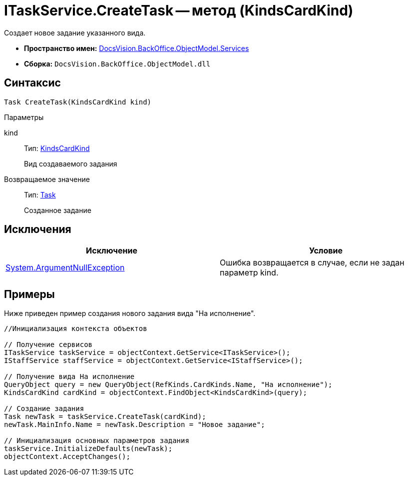 = ITaskService.CreateTask -- метод (KindsCardKind)

Создает новое задание указанного вида.

* *Пространство имен:* xref:api/DocsVision/BackOffice/ObjectModel/Services/Services_NS.adoc[DocsVision.BackOffice.ObjectModel.Services]
* *Сборка:* `DocsVision.BackOffice.ObjectModel.dll`

== Синтаксис

[source,csharp]
----
Task CreateTask(KindsCardKind kind)
----

Параметры

kind::
Тип: xref:api/DocsVision/BackOffice/ObjectModel/KindsCardKind_CL.adoc[KindsCardKind]
+
Вид создаваемого задания

Возвращаемое значение::
Тип: xref:api/DocsVision/BackOffice/ObjectModel/Task_CL.adoc[Task]
+
Созданное задание

== Исключения

[cols=",",options="header"]
|===
|Исключение |Условие
|http://msdn.microsoft.com/ru-ru/library/system.argumentnullexception.aspx[System.ArgumentNullException] |Ошибка возвращается в случае, если не задан параметр kind.
|===

== Примеры

Ниже приведен пример создания нового задания вида "На исполнение".

[source,csharp]
----
//Инициализация контекста объектов

// Получение сервисов
ITaskService taskService = objectContext.GetService<ITaskService>();
IStaffService staffService = objectContext.GetService<IStaffService>();

// Получение вида На исполнение
QueryObject query = new QueryObject(RefKinds.CardKinds.Name, "На исполнение");
KindsCardKind cardKind = objectContext.FindObject<KindsCardKind>(query);

// Создание задания
Task newTask = taskService.CreateTask(cardKind);
newTask.MainInfo.Name = newTask.Description = "Новое задание";

// Инициализация основных параметров задания
taskService.InitializeDefaults(newTask);
objectContext.AcceptChanges();
----

